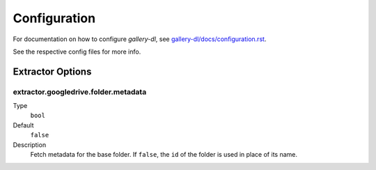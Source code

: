 Configuration
#############


For documentation on how to configure *gallery-dl*, see
`gallery-dl/docs/configuration.rst <https://github.com/mikf/gallery-dl/blob/master/docs/configuration.rst>`__.

See the respective config files for more info.


Extractor Options
=================


extractor.googledrive.folder.metadata
-------------------------------------
Type
    ``bool``
Default
    ``false``
Description
    Fetch metadata for the base folder. If ``false``, the ``id`` of the folder
    is used in place of its name.
